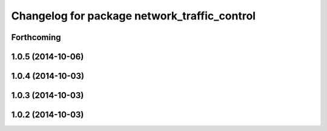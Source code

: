 ^^^^^^^^^^^^^^^^^^^^^^^^^^^^^^^^^^^^^^^^^^^^^
Changelog for package network_traffic_control
^^^^^^^^^^^^^^^^^^^^^^^^^^^^^^^^^^^^^^^^^^^^^

Forthcoming
-----------

1.0.5 (2014-10-06)
------------------

1.0.4 (2014-10-03)
------------------

1.0.3 (2014-10-03)
------------------

1.0.2 (2014-10-03)
------------------
